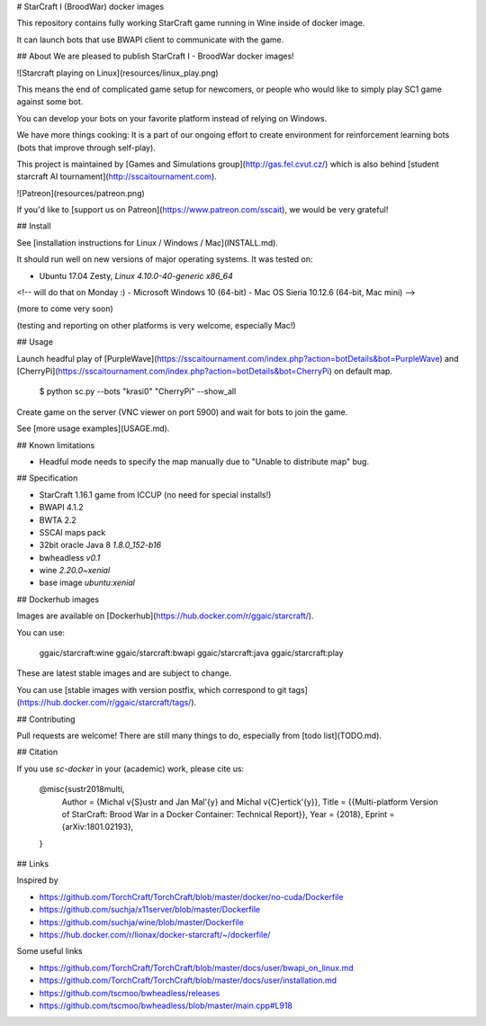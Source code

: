 # StarCraft I (BroodWar) docker images

This repository contains fully working StarCraft
game running in Wine inside of docker image.

It can launch bots that use BWAPI client to communicate with the game.

## About
We are pleased to publish StarCraft I - BroodWar docker images!

![Starcraft playing on Linux](resources/linux_play.png)

This means the end of complicated game setup for newcomers, or people
who would like to simply play SC1 game against some bot.

You can develop your bots on your favorite platform instead of relying on Windows.

We have more things cooking: It is a part of our ongoing effort to create environment for reinforcement learning bots
(bots that improve through self-play).

This project is maintained by [Games and Simulations group](http://gas.fel.cvut.cz/)
which is also behind [student starcraft AI tournament](http://sscaitournament.com).


![Patreon](resources/patreon.png)

If you'd like to [support us on Patreon](https://www.patreon.com/sscait), we would be very grateful!


## Install

See [installation instructions for Linux / Windows / Mac](INSTALL.md).

It should run well on new versions of major operating systems. It was tested on:

- Ubuntu 17.04 Zesty, `Linux 4.10.0-40-generic x86_64`
<!--
will do that on Monday :)
- Microsoft Windows 10 (64-bit)
- Mac OS Sieria 10.12.6 (64-bit, Mac mini)
-->

(more to come very soon)

(testing and reporting on other platforms is very welcome, especially Mac!)

## Usage

Launch headful play of [PurpleWave](https://sscaitournament.com/index.php?action=botDetails&bot=PurpleWave) and [CherryPi](https://sscaitournament.com/index.php?action=botDetails&bot=CherryPi) on default map.

    $ python sc.py --bots "krasi0" "CherryPi" --show_all

Create game on the server (VNC viewer on port 5900) and wait for bots to join the game.

See [more usage examples](USAGE.md).

## Known limitations

- Headful mode needs to specify the map manually due to "Unable to distribute map" bug.

## Specification

- StarCraft 1.16.1 game from ICCUP (no need for special installs!)
- BWAPI 4.1.2
- BWTA 2.2
- SSCAI maps pack
- 32bit oracle Java 8 `1.8.0_152-b16`
- bwheadless `v0.1`
- wine `2.20.0~xenial`
- base image `ubuntu:xenial`


## Dockerhub images

Images are available on [Dockerhub](https://hub.docker.com/r/ggaic/starcraft/).

You can use:

    ggaic/starcraft:wine
    ggaic/starcraft:bwapi
    ggaic/starcraft:java
    ggaic/starcraft:play

These are latest stable images and are subject to change.

You can use [stable images with version postfix, which correspond to git tags](https://hub.docker.com/r/ggaic/starcraft/tags/).

## Contributing

Pull requests are welcome! There are still many things to do, especially from [todo list](TODO.md).

## Citation

If you use `sc-docker` in your (academic) work, please cite us:

    @misc{sustr2018multi,
        Author = {Michal \v{S}ustr and Jan Mal\'{y} and Michal \v{C}ertick\'{y}},
        Title = {{Multi-platform Version of StarCraft: Brood War in a Docker Container: Technical Report}},
        Year = {2018},
        Eprint = {arXiv:1801.02193},
    }

## Links

Inspired by

- https://github.com/TorchCraft/TorchCraft/blob/master/docker/no-cuda/Dockerfile
- https://github.com/suchja/x11server/blob/master/Dockerfile
- https://github.com/suchja/wine/blob/master/Dockerfile
- https://hub.docker.com/r/lionax/docker-starcraft/~/dockerfile/

Some useful links

- https://github.com/TorchCraft/TorchCraft/blob/master/docs/user/bwapi_on_linux.md
- https://github.com/TorchCraft/TorchCraft/blob/master/docs/user/installation.md
- https://github.com/tscmoo/bwheadless/releases
- https://github.com/tscmoo/bwheadless/blob/master/main.cpp#L918


